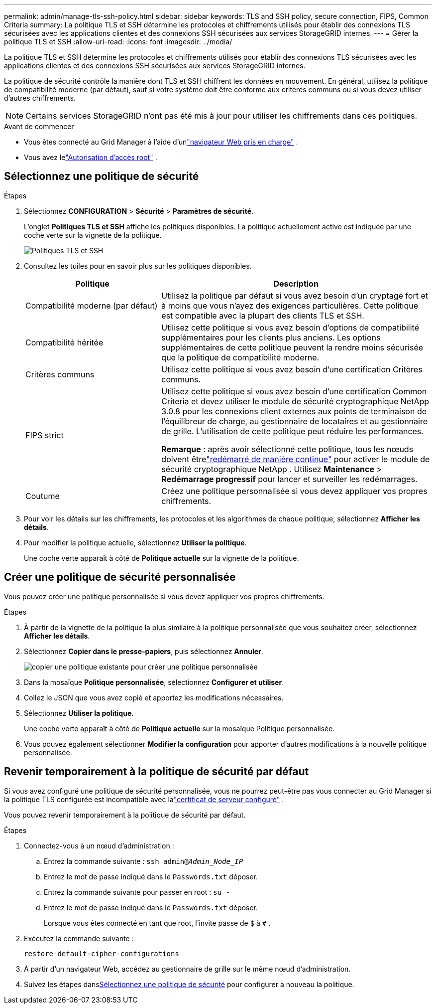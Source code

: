 ---
permalink: admin/manage-tls-ssh-policy.html 
sidebar: sidebar 
keywords: TLS and SSH policy, secure connection, FIPS, Common Criteria 
summary: La politique TLS et SSH détermine les protocoles et chiffrements utilisés pour établir des connexions TLS sécurisées avec les applications clientes et des connexions SSH sécurisées aux services StorageGRID internes. 
---
= Gérer la politique TLS et SSH
:allow-uri-read: 
:icons: font
:imagesdir: ../media/


[role="lead"]
La politique TLS et SSH détermine les protocoles et chiffrements utilisés pour établir des connexions TLS sécurisées avec les applications clientes et des connexions SSH sécurisées aux services StorageGRID internes.

La politique de sécurité contrôle la manière dont TLS et SSH chiffrent les données en mouvement. En général, utilisez la politique de compatibilité moderne (par défaut), sauf si votre système doit être conforme aux critères communs ou si vous devez utiliser d’autres chiffrements.


NOTE: Certains services StorageGRID n'ont pas été mis à jour pour utiliser les chiffrements dans ces politiques.

.Avant de commencer
* Vous êtes connecté au Grid Manager à l'aide d'unlink:../admin/web-browser-requirements.html["navigateur Web pris en charge"] .
* Vous avez lelink:admin-group-permissions.html["Autorisation d'accès root"] .




== Sélectionnez une politique de sécurité

.Étapes
. Sélectionnez *CONFIGURATION* > *Sécurité* > *Paramètres de sécurité*.
+
L'onglet *Politiques TLS et SSH* affiche les politiques disponibles.  La politique actuellement active est indiquée par une coche verte sur la vignette de la politique.

+
image::../media/securitysettings_tls_ssh_policies_current.png[Politiques TLS et SSH]

. Consultez les tuiles pour en savoir plus sur les politiques disponibles.
+
[cols="1a,2a"]
|===
| Politique | Description 


 a| 
Compatibilité moderne (par défaut)
 a| 
Utilisez la politique par défaut si vous avez besoin d’un cryptage fort et à moins que vous n’ayez des exigences particulières. Cette politique est compatible avec la plupart des clients TLS et SSH.



 a| 
Compatibilité héritée
 a| 
Utilisez cette politique si vous avez besoin d’options de compatibilité supplémentaires pour les clients plus anciens. Les options supplémentaires de cette politique peuvent la rendre moins sécurisée que la politique de compatibilité moderne.



 a| 
Critères communs
 a| 
Utilisez cette politique si vous avez besoin d’une certification Critères communs.



 a| 
FIPS strict
 a| 
Utilisez cette politique si vous avez besoin d'une certification Common Criteria et devez utiliser le module de sécurité cryptographique NetApp 3.0.8 pour les connexions client externes aux points de terminaison de l'équilibreur de charge, au gestionnaire de locataires et au gestionnaire de grille. L’utilisation de cette politique peut réduire les performances.

*Remarque* : après avoir sélectionné cette politique, tous les nœuds doivent êtrelink:../maintain/rolling-reboot-procedure.html["redémarré de manière continue"] pour activer le module de sécurité cryptographique NetApp . Utilisez *Maintenance* > *Redémarrage progressif* pour lancer et surveiller les redémarrages.



 a| 
Coutume
 a| 
Créez une politique personnalisée si vous devez appliquer vos propres chiffrements.

|===
. Pour voir les détails sur les chiffrements, les protocoles et les algorithmes de chaque politique, sélectionnez *Afficher les détails*.
. Pour modifier la politique actuelle, sélectionnez *Utiliser la politique*.
+
Une coche verte apparaît à côté de *Politique actuelle* sur la vignette de la politique.





== Créer une politique de sécurité personnalisée

Vous pouvez créer une politique personnalisée si vous devez appliquer vos propres chiffrements.

.Étapes
. À partir de la vignette de la politique la plus similaire à la politique personnalisée que vous souhaitez créer, sélectionnez *Afficher les détails*.
. Sélectionnez *Copier dans le presse-papiers*, puis sélectionnez *Annuler*.
+
image::../media/securitysettings-custom-security-policy-copy.png[copier une politique existante pour créer une politique personnalisée]

. Dans la mosaïque *Politique personnalisée*, sélectionnez *Configurer et utiliser*.
. Collez le JSON que vous avez copié et apportez les modifications nécessaires.
. Sélectionnez *Utiliser la politique*.
+
Une coche verte apparaît à côté de *Politique actuelle* sur la mosaïque Politique personnalisée.

. Vous pouvez également sélectionner *Modifier la configuration* pour apporter d’autres modifications à la nouvelle politique personnalisée.




== Revenir temporairement à la politique de sécurité par défaut

Si vous avez configuré une politique de sécurité personnalisée, vous ne pourrez peut-être pas vous connecter au Grid Manager si la politique TLS configurée est incompatible avec lalink:global-certificate-types.html["certificat de serveur configuré"] .

Vous pouvez revenir temporairement à la politique de sécurité par défaut.

.Étapes
. Connectez-vous à un nœud d'administration :
+
.. Entrez la commande suivante : `ssh admin@_Admin_Node_IP_`
.. Entrez le mot de passe indiqué dans le `Passwords.txt` déposer.
.. Entrez la commande suivante pour passer en root : `su -`
.. Entrez le mot de passe indiqué dans le `Passwords.txt` déposer.
+
Lorsque vous êtes connecté en tant que root, l'invite passe de `$` à `#` .



. Exécutez la commande suivante :
+
`restore-default-cipher-configurations`

. À partir d’un navigateur Web, accédez au gestionnaire de grille sur le même nœud d’administration.
. Suivez les étapes dans<<select-a-security-policy,Sélectionnez une politique de sécurité>> pour configurer à nouveau la politique.

